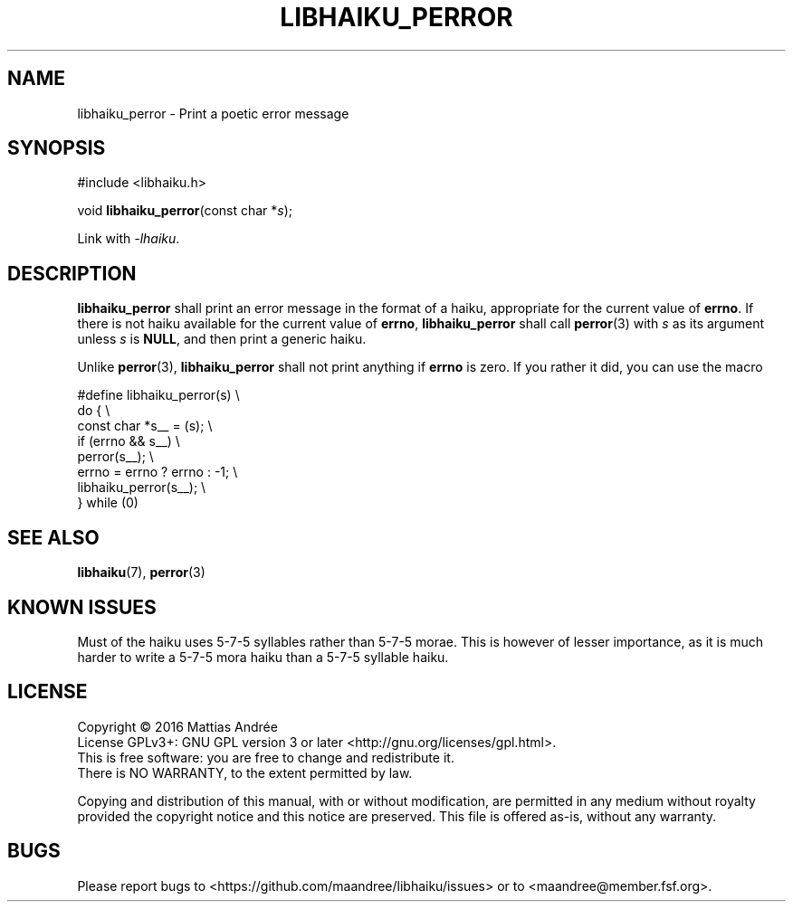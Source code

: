 .TH LIBHAIKU_PERROR 3 LIBHAIKU
.SH NAME
libhaiku_perror \- Print a poetic error message
.SH SYNOPSIS
.nf
#include <libhaiku.h>

void \fBlibhaiku_perror\fP(const char *\fIs\fP);
.fi
.PP
Link with
.IR \-lhaiku .
.SH DESCRIPTION
.B libhaiku_perror
shall print an error message in the format of a haiku, appropriate
for the current value of
.BR errno .
If there is not haiku available for the current value of
.BR errno ,
.B libhaiku_perror
shall call
.BR perror (3)
with
.I s
as its argument unless
.I s
is
.BR NULL ,
and then print a generic haiku.
.PP
Unlike
.BR perror (3),
.B libhaiku_perror
shall not print anything if
.B errno
is zero. If you rather it did, you can use the macro
.PP
.nf
#define libhaiku_perror(s)       \\
  do {                           \\
    const char *s__ = (s);       \\
    if (errno && s__)            \\
      perror(s__);               \\
    errno = errno ? errno : -1;  \\
    libhaiku_perror(s__);        \\
  } while (0)
.fi
.SH "SEE ALSO"
.BR libhaiku (7),
.BR perror (3)
.SH "KNOWN ISSUES"
Must of the haiku uses 5\-7\-5 syllables rather than 5\-7\-5 morae.
This is however of lesser importance, as it is much harder to write
a 5\-7\-5 mora haiku than a 5\-7\-5 syllable haiku.
.SH LICENSE
Copyright \(co 2016  Mattias Andrée
.br
License GPLv3+: GNU GPL version 3 or later <http://gnu.org/licenses/gpl.html>.
.br
This is free software: you are free to change and redistribute it.
.br
There is NO WARRANTY, to the extent permitted by law.
.PP
Copying and distribution of this manual, with or without modification,
are permitted in any medium without royalty provided the copyright
notice and this notice are preserved.  This file is offered as-is,
without any warranty.
.SH BUGS
Please report bugs to <https://github.com/maandree/libhaiku/issues>
or to <maandree@member.fsf.org>.


